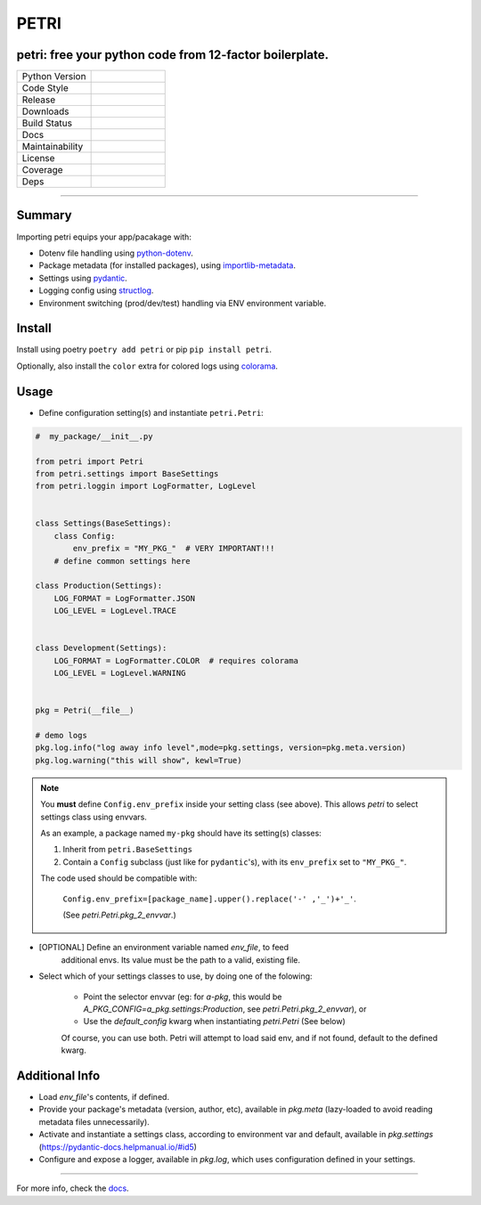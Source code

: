 =====
PETRI
=====

petri: free your python code from 12-factor boilerplate.
--------------------------------------------------------

.. list-table::
   :widths: 50 50
   :header-rows: 0

   * - Python Version
     - .. image:: https://img.shields.io/pypi/pyversions/petri
        :target: https://www.python.org/downloads/
        :alt: Python Version
   * - Code Style
     - .. image:: https://img.shields.io/badge/code%20style-black-000000.svg
        :target: https://github.com/ambv/black
        :alt: Code Style
   * - Release
     - .. image:: https://img.shields.io/pypi/v/petri
        :target: https://pypi.org/project/petri/
        :alt: PyPI
   * - Downloads
     - .. image:: https://img.shields.io/pypi/dm/petri
        :alt: PyPI - Downloads
   * - Build Status
     - .. image:: https://github.com/pwoolvett/petri/workflows/publish_wf/badge.svg
        :target: https://github.com/pwoolvett/petri/actions
        :alt: Build Status
   * - Docs
     - .. image:: https://readthedocs.org/projects/petri/badge/?version=latest
        :target: https://petri.readthedocs.io/en/latest/?badge=latest
        :alt: Documentation Status
   * - Maintainability
     - .. image:: https://api.codeclimate.com/v1/badges/4a883c99f3705d3390ee/maintainability
        :target: https://codeclimate.com/github/pwoolvett/petri/maintainability
        :alt: Maintainability
   * - License
     - .. image:: https://img.shields.io/badge/license-Unlicense-blue.svg
        :target: http://unlicense.org/
        :alt: License: Unlicense
   * - Coverage
     - .. image:: https://api.codeclimate.com/v1/badges/4a883c99f3705d3390ee/test_coverage
        :target: https://codeclimate.com/github/pwoolvett/petri/test_coverage
        :alt: Test Coverage
   * - Deps
     - .. image:: https://img.shields.io/librariesio/github/pwoolvett/petri
        :alt: Libraries.io dependency status for GitHub repo


------------

Summary
-------

Importing petri equips your app/pacakage with:

* Dotenv file handling using `python-dotenv <https://pypi.org/project/python-dotenv>`_.
* Package metadata (for installed packages), using `importlib-metadata <https://pypi.org/project/importlib-metadata>`_.
* Settings using `pydantic <https://pypi.org/project/pydantic>`_.
* Logging config using `structlog <https://pypi.org/project/structlog>`_.
* Environment switching (prod/dev/test) handling via ENV environment variable.


.. image:: assets/demo.gif
 :target: https://asciinema.org/a/3vc6LraDAy2v7KQvEoKGRv4sF
 :alt: Sample petri usage

Install
-------

Install using poetry ``poetry add petri`` or pip ``pip install petri``.

Optionally, also install the ``color`` extra for colored logs using `colorama <https://pypi.org/project/colorama>`_.

Usage
-----

* Define configuration setting(s) and instantiate ``petri.Petri``:

.. code-block:: python

   #  my_package/__init__.py

   from petri import Petri
   from petri.settings import BaseSettings
   from petri.loggin import LogFormatter, LogLevel


   class Settings(BaseSettings):
       class Config:
           env_prefix = "MY_PKG_"  # VERY IMPORTANT!!!
       # define common settings here

   class Production(Settings):
       LOG_FORMAT = LogFormatter.JSON
       LOG_LEVEL = LogLevel.TRACE


   class Development(Settings):
       LOG_FORMAT = LogFormatter.COLOR  # requires colorama
       LOG_LEVEL = LogLevel.WARNING


   pkg = Petri(__file__)

   # demo logs
   pkg.log.info("log away info level",mode=pkg.settings, version=pkg.meta.version)
   pkg.log.warning("this will show", kewl=True)

.. note::

   You **must** define ``Config.env_prefix`` inside your setting class
   (see above). This allows `petri` to select settings class using envvars.

   As an example, a package named ``my-pkg`` should have its setting(s) classes:

   1. Inherit from ``petri.BaseSettings``
   2. Contain a ``Config`` subclass (just like for ``pydantic``'s), with its
      ``env_prefix`` set to  ``"MY_PKG_"``.


   The code used should be compatible with:

     ``Config.env_prefix=[package_name].upper().replace('-' ,'_')+'_'``.

     (See `petri.Petri.pkg_2_envvar`.)

* [OPTIONAL] Define an environment variable named `env_file`, to feed
   additional envs. Its value must be the path to a valid, existing file.

* Select which of your settings classes to use, by doing one of the folowing:

   + Point the selector envvar (eg: for `a-pkg`, this would be
     `A_PKG_CONFIG=a_pkg.settings:Production`, see `petri.Petri.pkg_2_envvar`),
     or

   + Use the `default_config` kwarg when instantiating `petri.Petri`
     (See below)

   Of course, you can use both. Petri will attempt to load said env, and if not
   found, default to the defined kwarg.

Additional Info
---------------

- Load `env_file`'s contents, if defined.
- Provide your package's metadata (version, author, etc), available in
  `pkg.meta` (lazy-loaded to avoid reading metadata files unnecessarily).
- Activate and instantiate a settings class, according to environment var and
  default, available in `pkg.settings` (https://pydantic-docs.helpmanual.io/#id5)
- Configure and expose a logger, available in `pkg.log`, which uses
  configuration defined in your settings.

-----

For more info, check the `docs <https://petri.rtfd.org>`_.
